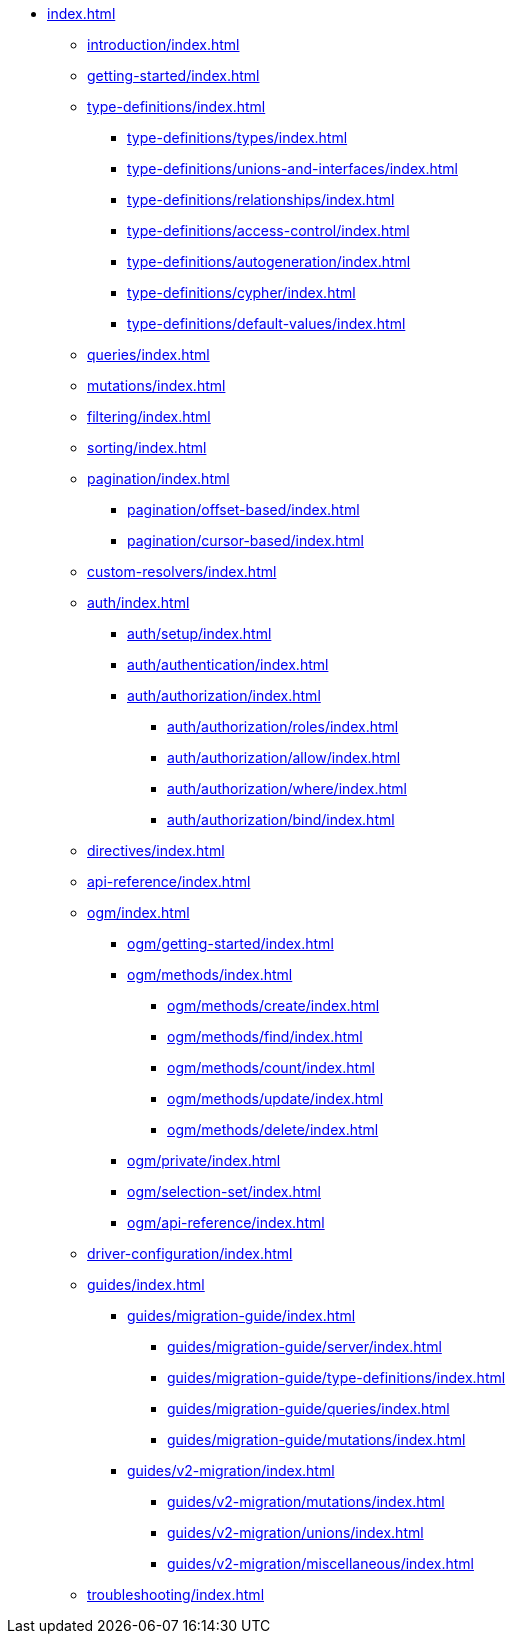 * xref:index.adoc[]
** xref:introduction/index.adoc[]
** xref:getting-started/index.adoc[]
** xref:type-definitions/index.adoc[]
*** xref:type-definitions/types/index.adoc[]
*** xref:type-definitions/unions-and-interfaces/index.adoc[]
*** xref:type-definitions/relationships/index.adoc[]
*** xref:type-definitions/access-control/index.adoc[]
*** xref:type-definitions/autogeneration/index.adoc[]
*** xref:type-definitions/cypher/index.adoc[]
*** xref:type-definitions/default-values/index.adoc[]
** xref:queries/index.adoc[]
** xref:mutations/index.adoc[]
** xref:filtering/index.adoc[]
** xref:sorting/index.adoc[]
** xref:pagination/index.adoc[]
*** xref:pagination/offset-based/index.adoc[]
*** xref:pagination/cursor-based/index.adoc[]
** xref:custom-resolvers/index.adoc[]
** xref:auth/index.adoc[]
*** xref:auth/setup/index.adoc[]
*** xref:auth/authentication/index.adoc[]
*** xref:auth/authorization/index.adoc[]
**** xref:auth/authorization/roles/index.adoc[]
**** xref:auth/authorization/allow/index.adoc[]
**** xref:auth/authorization/where/index.adoc[]
**** xref:auth/authorization/bind/index.adoc[]
** xref:directives/index.adoc[]
** xref:api-reference/index.adoc[]
** xref:ogm/index.adoc[]
*** xref:ogm/getting-started/index.adoc[]
*** xref:ogm/methods/index.adoc[]
**** xref:ogm/methods/create/index.adoc[]
**** xref:ogm/methods/find/index.adoc[]
**** xref:ogm/methods/count/index.adoc[]
**** xref:ogm/methods/update/index.adoc[]
**** xref:ogm/methods/delete/index.adoc[]
*** xref:ogm/private/index.adoc[]
*** xref:ogm/selection-set/index.adoc[]
*** xref:ogm/api-reference/index.adoc[]
** xref:driver-configuration/index.adoc[]
** xref:guides/index.adoc[]
*** xref:guides/migration-guide/index.adoc[]
**** xref:guides/migration-guide/server/index.adoc[]
**** xref:guides/migration-guide/type-definitions/index.adoc[]
**** xref:guides/migration-guide/queries/index.adoc[]
**** xref:guides/migration-guide/mutations/index.adoc[]
*** xref:guides/v2-migration/index.adoc[]
**** xref:guides/v2-migration/mutations/index.adoc[]
**** xref:guides/v2-migration/unions/index.adoc[]
**** xref:guides/v2-migration/miscellaneous/index.adoc[]
** xref:troubleshooting/index.adoc[]
